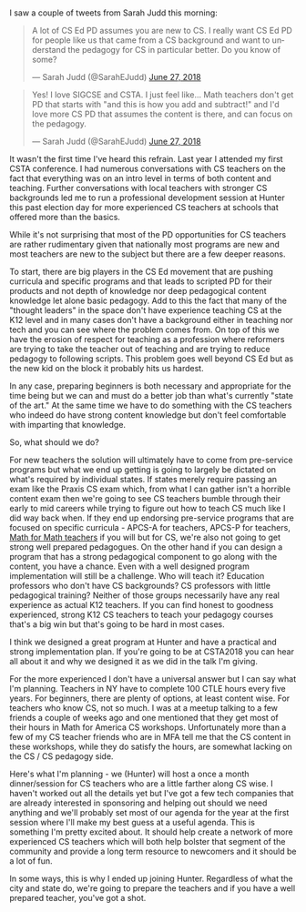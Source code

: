 #+BEGIN_COMMENT
.. title: PD for people who know CS
.. slug: pd-for-cs
.. date: 2018-06-27 14:41:59 UTC-04:00
.. tags: pedagogy, teaching, csed
.. category: 
.. link: 
.. description: 
.. type: text
#+END_COMMENT

* 

I saw a couple of tweets from Sarah Judd this morning:


#+BEGIN_EXPORT html
<blockquote class="twitter-tweet" data-conversation="none" data-lang="en"><p lang="en" dir="ltr">A lot of CS Ed PD assumes you are new to CS. I really want CS Ed PD for people like us that came from a CS background and want to understand the pedagogy for CS in particular better. Do you know of some?</p>&mdash; Sarah Judd (@SarahEJudd) <a href="https://twitter.com/SarahEJudd/status/1011785286693552139?ref_src=twsrc%5Etfw">June 27, 2018</a></blockquote>
<script async src="https://platform.twitter.com/widgets.js" charset="utf-8"></script>

<blockquote class="twitter-tweet" data-conversation="none" data-lang="en"><p lang="en" dir="ltr">Yes! I love SIGCSE and CSTA. I just feel like... Math teachers don&#39;t get PD that starts with &quot;and this is how you add and subtract!&quot; and I&#39;d love more CS PD that assumes the content is there, and can focus on the pedagogy.</p>&mdash; Sarah Judd (@SarahEJudd) <a href="https://twitter.com/SarahEJudd/status/1011966102795059200?ref_src=twsrc%5Etfw">June 27, 2018</a></blockquote>
<script async src="https://platform.twitter.com/widgets.js" charset="utf-8"></script>

#+END_EXPORT

It wasn't the first time I've heard this refrain. Last year I attended
my first CSTA conference. I had numerous conversations with CS
teachers on the fact that everything was on an intro level in terms of
both content and teaching. Further conversations with local teachers
with stronger CS backgrounds led me to run a professional development
session at Hunter this past election day for more experienced CS
teachers at schools that offered more than the basics.

While it's not surprising that most of the PD opportunities for CS teachers are
rather rudimentary given that nationally most programs are new and
most teachers are new to the subject but there are a few deeper
reasons.

To start, there are big players in the CS Ed movement that are pushing
curricula and specific programs and that leads to scripted PD for
their products and not depth of knowledge nor deep pedagogical content
knowledge let alone basic pedagogy. Add to this the fact that many of
the "thought leaders" in the space don't have experience teaching CS
at the K12 level and in many cases don't have a background either in
teaching nor tech and you can see where the problem comes from. On top
of this we have the erosion of respect for teaching as a profession
where reformers are trying to take the teacher out of teaching and are
trying to reduce pedagogy to following scripts. This problem goes well
beyond CS Ed but as the new kid on the block it probably hits us
hardest.

In any case, preparing beginners is both necessary and appropriate for
the time being but we can and must do a better job than what's
currently "state of the art." At the same time we have to do something
with the CS teachers who indeed do have strong content knowledge but
don't feel comfortable with imparting that knowledge.

So, what should we do?

For new teachers the solution will ultimately have to come
from pre-service programs but what we end up getting is going to
largely be dictated on what's required by individual states. If states
merely require passing an exam like the Praxis CS exam which, from
what I can gather isn't a horrible content exam then we're going to
see CS teachers bumble through their early to mid careers while trying
to figure out how to teach CS much like I did way back when. If they
end up endorsing pre-service programs that are focused on specific
curricula - APCS-A for teachers, APCS-P for teachers, [[https://cestlaz.github.io/posts/math-for-math-teachers/][Math for Math
teachers]] if you will but for CS, we're also not going to get strong
well prepared pedagogues. On the other hand if you can design a
program that has a strong pedagogical component to go along with the
content, you have a chance. Even with a well designed program
implementation will still be a challenge. Who will teach it? Education
professors who don't have CS backgrounds? CS professors with little
pedagogical training? Neither of those groups necessarily have any
real experience as actual K12 teachers. If you can find honest to
goodness experienced, strong K12 CS teachers to teach your pedagogy
courses that's a big win but that's going to be hard in most cases. 

I think we designed a great program at Hunter and have a practical and
strong implementation plan. If you're going to be
at CSTA2018 you can hear all about it and why we designed it as we did
in the talk I'm giving. 

For the more experienced I don't have a universal answer but I can say
what I'm planning. Teachers in NY have to complete 100 CTLE hours
every five years. For beginners, there are plenty of options, at least
content wise. For teachers who know CS, not so much. I was at a meetup
talking to a few friends a couple of weeks ago and one mentioned that
they get most of their hours in Math for America CS
workshops. Unfortunately more than a few of my CS teacher friends who
are in MFA tell me that the CS content in these workshops, while they
do satisfy the hours, are somewhat lacking on the CS / CS pedagogy
side.

Here's what I'm planning - we (Hunter) will host a once a month
dinner/session for CS teachers who are a little farther along CS
wise. I haven't worked out all the details yet but I've got a few tech
companies that are already interested in sponsoring and helping out
should we need anything and we'll probably set most of our agenda for
the year at the first session where I'll make my best guess at a
useful agenda. This is something I'm pretty excited about. It should
help create a network of more experienced CS teachers which will both
help bolster that segment of the community and provide a long term
resource to newcomers and it should be a lot of fun.

In some ways, this is why I ended up joining Hunter. Regardless of
what the city and state do, we're going to prepare the teachers and if
you have a well prepared teacher, you've got a shot.







